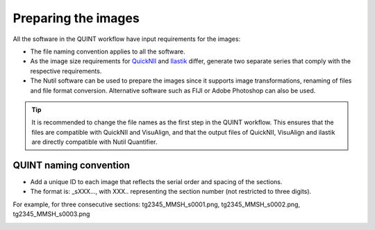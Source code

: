 **Preparing the images**
==========================

All the software in the QUINT workflow have input requirements for the images:

* The file naming convention applies to all the software.
* As the image size requirements for `QuickNII <https://quicknii.readthedocs.io/en/latest/imageprepro.html>`_ and `Ilastik <https://nutil.readthedocs.io/en/latest/Ilastik.html#preparing-the-images-for-ilastik>`_ differ, generate two separate series that comply with the respective requirements. 
* The Nutil software can be used to prepare the images since it supports image transformations, renaming of files and file format conversion. Alternative software such as FIJI or Adobe Photoshop can also be used. 

.. tip::
   It is recommended to change the file names as the first step in the QUINT workflow. This ensures that the files are compatible with QuickNII and VisuAlign, and that the output files of QuickNII, VisuAlign and ilastik are directly compatible with Nutil Quantifier. 

**QUINT naming convention**
-------------------------------

* Add a unique ID to each image that reflects the serial order and spacing of the sections. 
* The format is: _sXXX..., with XXX.. representing the section number (not restricted to three digits). 

For example, for three consecutive sections: tg2345_MMSH_s0001.png, tg2345_MMSH_s0002.png, tg2345_MMSH_s0003.png 

.. image:: images/NamingConvention.png



